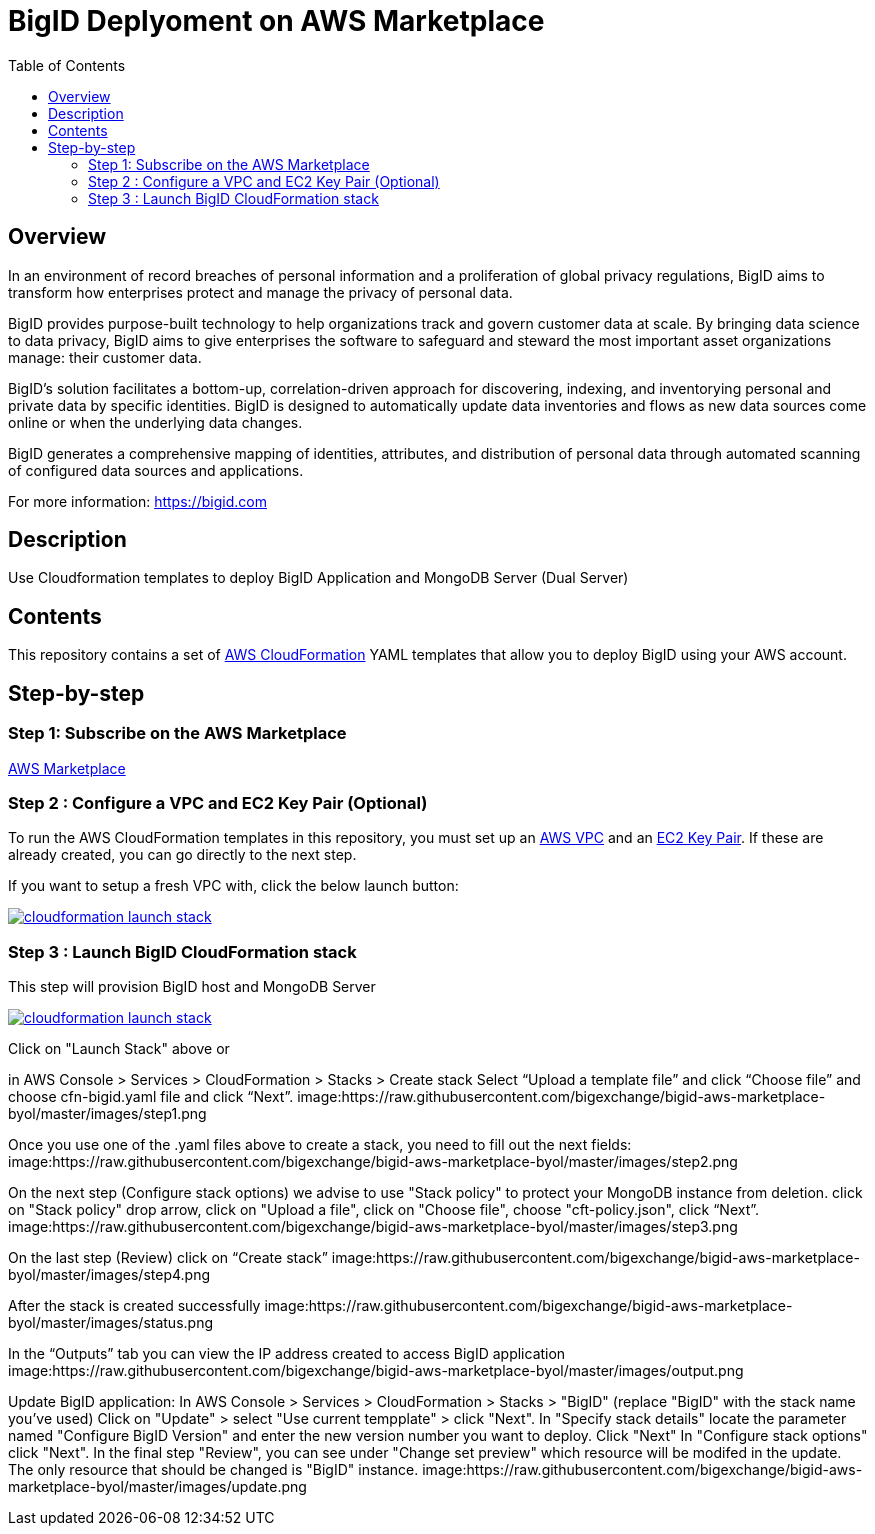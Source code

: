 = BigID Deplyoment on AWS Marketplace
:source-hightlighter: pygments
:toc:


== Overview 

In an environment of record breaches of personal information and a proliferation of global privacy regulations, BigID aims to transform how enterprises protect and manage the privacy of personal data.

BigID provides purpose-built technology to help organizations track and govern customer data at scale. By bringing data science to data privacy, BigID aims to give enterprises the software to safeguard and steward the most important asset organizations manage: their customer data.

BigID’s solution facilitates a bottom-up, correlation-driven approach for discovering, indexing, and inventorying personal and private data by specific identities. BigID is designed to automatically update data inventories and flows as new data sources come online or when the underlying data changes.

BigID generates a comprehensive mapping of identities, attributes, and distribution of personal data through automated scanning of configured data sources and applications.

For more information: https://bigid.com

== Description
Use Cloudformation templates to deploy BigID Application and MongoDB Server (Dual Server)

== Contents
This repository contains a set of https://aws.amazon.com/cloudformation/[AWS CloudFormation] YAML templates that allow you to deploy BigID using your AWS account.


== Step-by-step
=== Step 1: Subscribe on the AWS Marketplace
https://docs.aws.amazon.com/marketplace/latest/buyerguide/buyer-getting-started.html[AWS Marketplace]

=== Step 2 : Configure a VPC and EC2 Key Pair (Optional)
To run the AWS CloudFormation templates in this repository, you must set up an http://docs.aws.amazon.com/AmazonVPC/latest/UserGuide/VPC_Introduction.html[AWS VPC] and an http://docs.aws.amazon.com/AWSEC2/latest/UserGuide/concepts.html[EC2 Key Pair]. If these are already created, you can go directly to the next step.


If you want to setup a fresh VPC with, click the below launch button:

image:https://s3.amazonaws.com/cloudformation-examples/cloudformation-launch-stack.png[link=https://us-east-1.console.aws.amazon.com/cloudformation/home?region=us-east-1#/stacks/new?stackName=XLJetPack-VPC&templateURL=https://s3.amazonaws.com/xl-jetpack-aws/setup-vpc.yaml]

=== Step 3 : Launch BigID CloudFormation stack
This step will provision BigID host and MongoDB Server

image:https://s3.amazonaws.com/cloudformation-examples/cloudformation-launch-stack.png[link=https://us-east-1.console.aws.amazon.com/cloudformation/home?region=us-east-1#/stacks/new?stackName=XLJetPack-VPC&templateURL=https://bigid-aws.s3.amazonaws.com/cfn-hup.yaml]

Click on "Launch Stack" above or

in AWS Console > Services > CloudFormation > Stacks > Create stack Select “Upload a template file” and click “Choose file” and choose cfn-bigid.yaml file and click “Next”.
image:https://raw.githubusercontent.com/bigexchange/bigid-aws-marketplace-byol/master/images/step1.png

Once you use one of the .yaml files above to create a stack, you need to fill out the next fields:
image:https://raw.githubusercontent.com/bigexchange/bigid-aws-marketplace-byol/master/images/step2.png

On the next step (Configure stack options) we advise to use "Stack policy" to protect your MongoDB instance from deletion.
click on "Stack policy" drop arrow, click on "Upload a file", click on "Choose file", choose "cft-policy.json", click “Next”.
image:https://raw.githubusercontent.com/bigexchange/bigid-aws-marketplace-byol/master/images/step3.png

On the last step (Review) click on “Create stack”
image:https://raw.githubusercontent.com/bigexchange/bigid-aws-marketplace-byol/master/images/step4.png

After the stack is created successfully
image:https://raw.githubusercontent.com/bigexchange/bigid-aws-marketplace-byol/master/images/status.png

In the “Outputs” tab you can view the IP address created to access BigID application
image:https://raw.githubusercontent.com/bigexchange/bigid-aws-marketplace-byol/master/images/output.png

Update BigID application:
In AWS Console > Services > CloudFormation > Stacks > "BigID" (replace "BigID" with the stack name you've used)
Click on "Update" > select "Use current tempplate" > click "Next".
In "Specify stack details" locate the parameter named "Configure BigID Version" and enter the new version number you want to deploy. Click "Next"
In "Configure stack options" click "Next".
In the final step "Review", you can see under "Change set preview" which resource will be modifed in the update.
The only resource that should be changed is "BigID" instance.
image:https://raw.githubusercontent.com/bigexchange/bigid-aws-marketplace-byol/master/images/update.png

